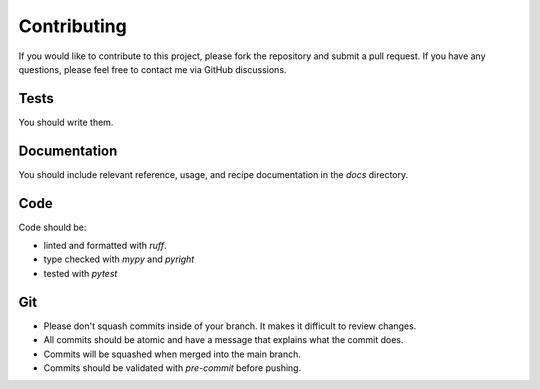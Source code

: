 ============
Contributing
============

If you would like to contribute to this project, please fork the repository and submit a pull request.
If you have any questions, please feel free to contact me via GitHub discussions.

Tests
-----

You should write them.

Documentation
-------------

You should include relevant reference, usage, and recipe documentation in the `docs` directory.

Code
----

Code should be:

* linted and formatted with `ruff`.
* type checked with `mypy` and `pyright`
* tested with `pytest`

Git
---

* Please don't squash commits inside of your branch. It makes it difficult to review changes.
* All commits should be atomic and have a message that explains what the commit does.
* Commits will be squashed when merged into the main branch.
* Commits should be validated with `pre-commit` before pushing.
